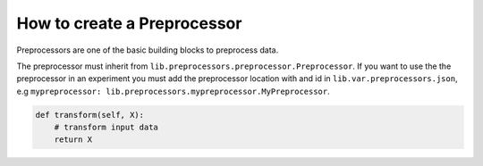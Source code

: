 ###################################
How to create a Preprocessor
###################################

Preprocessors are one of the basic building blocks to preprocess data.

The preprocessor must inherit from ``lib.preprocessors.preprocessor.Preprocessor``.
If you want to use the the preprocessor in an experiment you must add the preprocessor location with and id in ``lib.var.preprocessors.json``, e.g ``mypreprocessor: lib.preprocessors.mypreprocessor.MyPreprocessor``.

.. code-block:: python

    def transform(self, X):
        # transform input data
        return X
